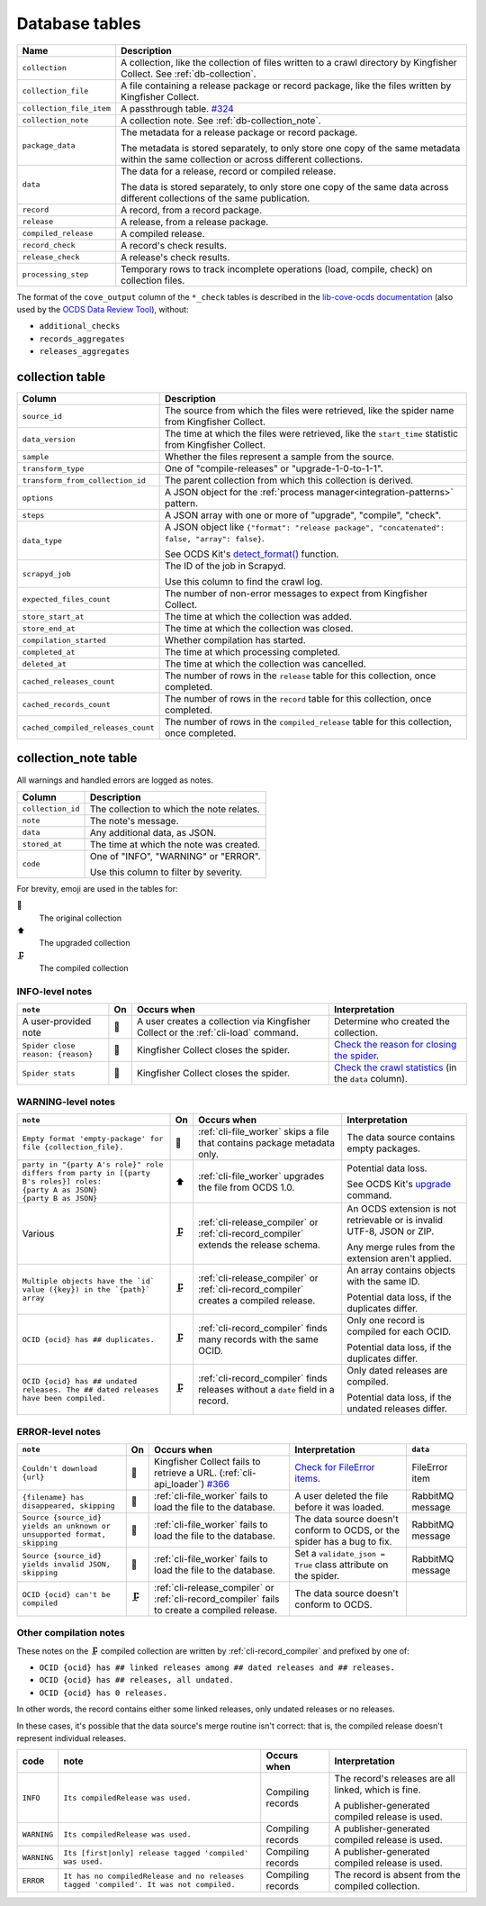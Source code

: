 Database tables
===============

.. image:: _static/relationships.real.large.png
   :target: _images/relationships.real.large.png

..
   To update the diagram, see https://ocp-software-handbook.readthedocs.io/en/latest/services/postgresql.html#generate-entity-relationship-diagram
   java -jar schemaspy.jar -t pgsql -dp postgresql.jar -o schemaspy -norows -I '(django|auth).*' -host localhost -db kingfisher_process -u MYUSER

.. list-table::
   :header-rows: 1

   * - Name
     - Description
   * - ``collection``
     - A collection, like the collection of files written to a crawl directory by Kingfisher Collect. See :ref:`db-collection`.
   * - ``collection_file``
     - A file containing a release package or record package, like the files written by Kingfisher Collect.
   * - ``collection_file_item``
     - A passthrough table. `#324 <https://github.com/open-contracting/kingfisher-process/issues/324>`__
   * - ``collection_note``
     - A collection note. See :ref:`db-collection_note`.
   * - ``package_data``
     - The metadata for a release package or record package.

       The metadata is stored separately, to only store one copy of the same metadata within the same collection or across different collections.
   * - ``data``
     - The data for a release, record or compiled release.

       The data is stored separately, to only store one copy of the same data across different collections of the same publication.
   * - ``record``
     - A record, from a record package.
   * - ``release``
     - A release, from a release package.
   * - ``compiled_release``
     - A compiled release.
   * - ``record_check``
     - A record's check results.
   * - ``release_check``
     - A release's check results.
   * - ``processing_step``
     - Temporary rows to track incomplete operations (load, compile, check) on collection files.

The format of the ``cove_output`` column of the ``*_check`` tables is described in the `lib-cove-ocds documentation <https://github.com/open-contracting/lib-cove-ocds?tab=readme-ov-file#output-json-format>`__ (also used by the `OCDS Data Review Tool <https://review.standard.open-contracting.org>`__), without:

-  ``additional_checks``
-  ``records_aggregates``
-  ``releases_aggregates``

.. _db-collection:

collection table
----------------

.. list-table::
   :header-rows: 1

   * - Column
     - Description
   * - ``source_id``
     - The source from which the files were retrieved, like the spider name from Kingfisher Collect.
   * - ``data_version``
     - The time at which the files were retrieved, like the ``start_time`` statistic from Kingfisher Collect.
   * - ``sample``
     - Whether the files represent a sample from the source.
   * - ``transform_type``
     - One of "compile-releases" or "upgrade-1-0-to-1-1".
   * - ``transform_from_collection_id``
     - The parent collection from which this collection is derived.
   * - ``options``
     - A JSON object for the :ref:`process manager<integration-patterns>` pattern.
   * - ``steps``
     - A JSON array with one or more of "upgrade", "compile", "check".
   * - ``data_type``
     - A JSON object like ``{"format": "release package", "concatenated": false, "array": false}``.

       See OCDS Kit's `detect_format() <https://ocdskit.readthedocs.io/en/latest/api/util.html#ocdskit.util.detect_format>`__ function.
   * - ``scrapyd_job``
     - The ID of the job in Scrapyd.

       Use this column to find the crawl log.
   * - ``expected_files_count``
     - The number of non-error messages to expect from Kingfisher Collect.
   * - ``store_start_at``
     - The time at which the collection was added.
   * - ``store_end_at``
     - The time at which the collection was closed.
   * - ``compilation_started``
     - Whether compilation has started.
   * - ``completed_at``
     - The time at which processing completed.
   * - ``deleted_at``
     - The time at which the collection was cancelled.
   * - ``cached_releases_count``
     - The number of rows in the ``release`` table for this collection, once completed.
   * - ``cached_records_count``
     - The number of rows in the ``record`` table for this collection, once completed.
   * - ``cached_compiled_releases_count``
     - The number of rows in the ``compiled_release`` table for this collection, once completed.

.. _db-collection_note:

collection_note table
---------------------

All warnings and handled errors are logged as notes.

.. list-table::
   :header-rows: 1

   * - Column
     - Description
   * - ``collection_id``
     - The collection to which the note relates.
   * - ``note``
     - The note's message.
   * - ``data``
     - Any additional data, as JSON.
   * - ``stored_at``
     - The time at which the note was created.
   * - ``code``
     - One of "INFO", "WARNING" or "ERROR".

       Use this column to filter by severity.

For brevity, emoji are used in the tables for:

📑
  The original collection
⬆️
  The upgraded collection
🗜
  The compiled collection

INFO-level notes
~~~~~~~~~~~~~~~~

.. list-table::
   :header-rows: 1

   * - ``note``
     - On
     - Occurs when
     - Interpretation
   * - A user-provided note
     - 📑
     - A user creates a collection via Kingfisher Collect or the :ref:`cli-load` command.
     - Determine who created the collection.
   * - ``Spider close reason: {reason}``
     - 📑
     - Kingfisher Collect closes the spider.
     - `Check the reason for closing the spider <https://kingfisher-collect.readthedocs.io/en/latest/logs.html#check-the-reason-for-closing-the-spider>`__.
   * - ``Spider stats``
     - 📑
     - Kingfisher Collect closes the spider.
     - `Check the crawl statistics <https://kingfisher-collect.readthedocs.io/en/latest/logs.html#check-the-crawl-statistics>`__ (in the ``data`` column).

WARNING-level notes
~~~~~~~~~~~~~~~~~~~

.. list-table::
   :header-rows: 1

   * - ``note``
     - On
     - Occurs when
     - Interpretation
   * - ``Empty format 'empty-package' for file {collection_file}.``
     - 📑
     - :ref:`cli-file_worker` skips a file that contains package metadata only.
     - The data source contains empty packages.
   * - | ``party in "{party A's role}" role differs from party in [{party B's roles}] roles:``
       | ``{party A as JSON}``
       | ``{party B as JSON}``
     - ⬆️
     - :ref:`cli-file_worker` upgrades the file from OCDS 1.0.
     - Potential data loss.

       See OCDS Kit's `upgrade <https://ocdskit.readthedocs.io/en/latest/cli/ocds.html#upgrade>`__ command.
   * - Various
     - 🗜
     - :ref:`cli-release_compiler` or :ref:`cli-record_compiler` extends the release schema.
     - An OCDS extension is not retrievable or is invalid UTF-8, JSON or ZIP.

       Any merge rules from the extension aren't applied.
   * - ``Multiple objects have the `id` value ({key}) in the `{path}` array``
     - 🗜
     - :ref:`cli-release_compiler` or :ref:`cli-record_compiler` creates a compiled release.
     - An array contains objects with the same ID.

       Potential data loss, if the duplicates differ.
   * - ``OCID {ocid} has ## duplicates.``
     - 🗜
     - :ref:`cli-record_compiler` finds many records with the same OCID.
     - Only one record is compiled for each OCID.

       Potential data loss, if the duplicates differ.
   * - ``OCID {ocid} has ## undated releases. The ## dated releases have been compiled.``
     - 🗜
     - :ref:`cli-record_compiler` finds releases without a ``date`` field in a record.
     - Only dated releases are compiled.

       Potential data loss, if the undated releases differ.

ERROR-level notes
~~~~~~~~~~~~~~~~~

.. list-table::
   :header-rows: 1

   * - ``note``
     - On
     - Occurs when
     - Interpretation
     - ``data``
   * - ``Couldn't download {url}``
     - 📑
     - Kingfisher Collect fails to retrieve a URL. (:ref:`cli-api_loader`) `#366 <https://github.com/open-contracting/kingfisher-process/issues/366>`__
     - `Check for FileError items <https://kingfisher-collect.readthedocs.io/en/latest/logs.html#check-for-fileerror-items>`__.
     - FileError item
   * - ``{filename} has disappeared, skipping``
     - 📑
     - :ref:`cli-file_worker` fails to load the file to the database.
     - A user deleted the file before it was loaded.
     - RabbitMQ message
   * - ``Source {source_id} yields an unknown or unsupported format, skipping``
     - 📑
     - :ref:`cli-file_worker` fails to load the file to the database.
     - The data source doesn't conform to OCDS, or the spider has a bug to fix.
     - RabbitMQ message
   * - ``Source {source_id} yields invalid JSON, skipping``
     - 📑
     - :ref:`cli-file_worker` fails to load the file to the database.
     - Set a ``validate_json = True`` class attribute on the spider.
     - RabbitMQ message
   * - ``OCID {ocid} can't be compiled``
     - 🗜
     - :ref:`cli-release_compiler` or :ref:`cli-record_compiler` fails to create a compiled release.
     - The data source doesn't conform to OCDS.
     -

Other compilation notes
~~~~~~~~~~~~~~~~~~~~~~~

These notes on the 🗜 compiled collection are written by :ref:`cli-record_compiler` and prefixed by one of:

-  ``OCID {ocid} has ## linked releases among ## dated releases and ## releases.``
-  ``OCID {ocid} has ## releases, all undated.``
-  ``OCID {ocid} has 0 releases.``

In other words, the record contains either some linked releases, only undated releases or no releases.

In these cases, it's possible that the data source's merge routine isn't correct: that is, the compiled release doesn't represent individual releases.

.. list-table::
   :header-rows: 1

   * - code
     - note
     - Occurs when
     - Interpretation
   * - ``INFO``
     - ``Its compiledRelease was used.``
     - Compiling records
     - The record's releases are all linked, which is fine.

       A publisher-generated compiled release is used.
   * - ``WARNING``
     - ``Its compiledRelease was used.``
     - Compiling records
     - A publisher-generated compiled release is used.
   * - ``WARNING``
     - ``Its [first|only] release tagged 'compiled' was used.``
     - Compiling records
     - A publisher-generated compiled release is used.
   * - ``ERROR``
     - ``It has no compiledRelease and no releases tagged 'compiled'. It was not compiled.``
     - Compiling records
     - The record is absent from the compiled collection.

